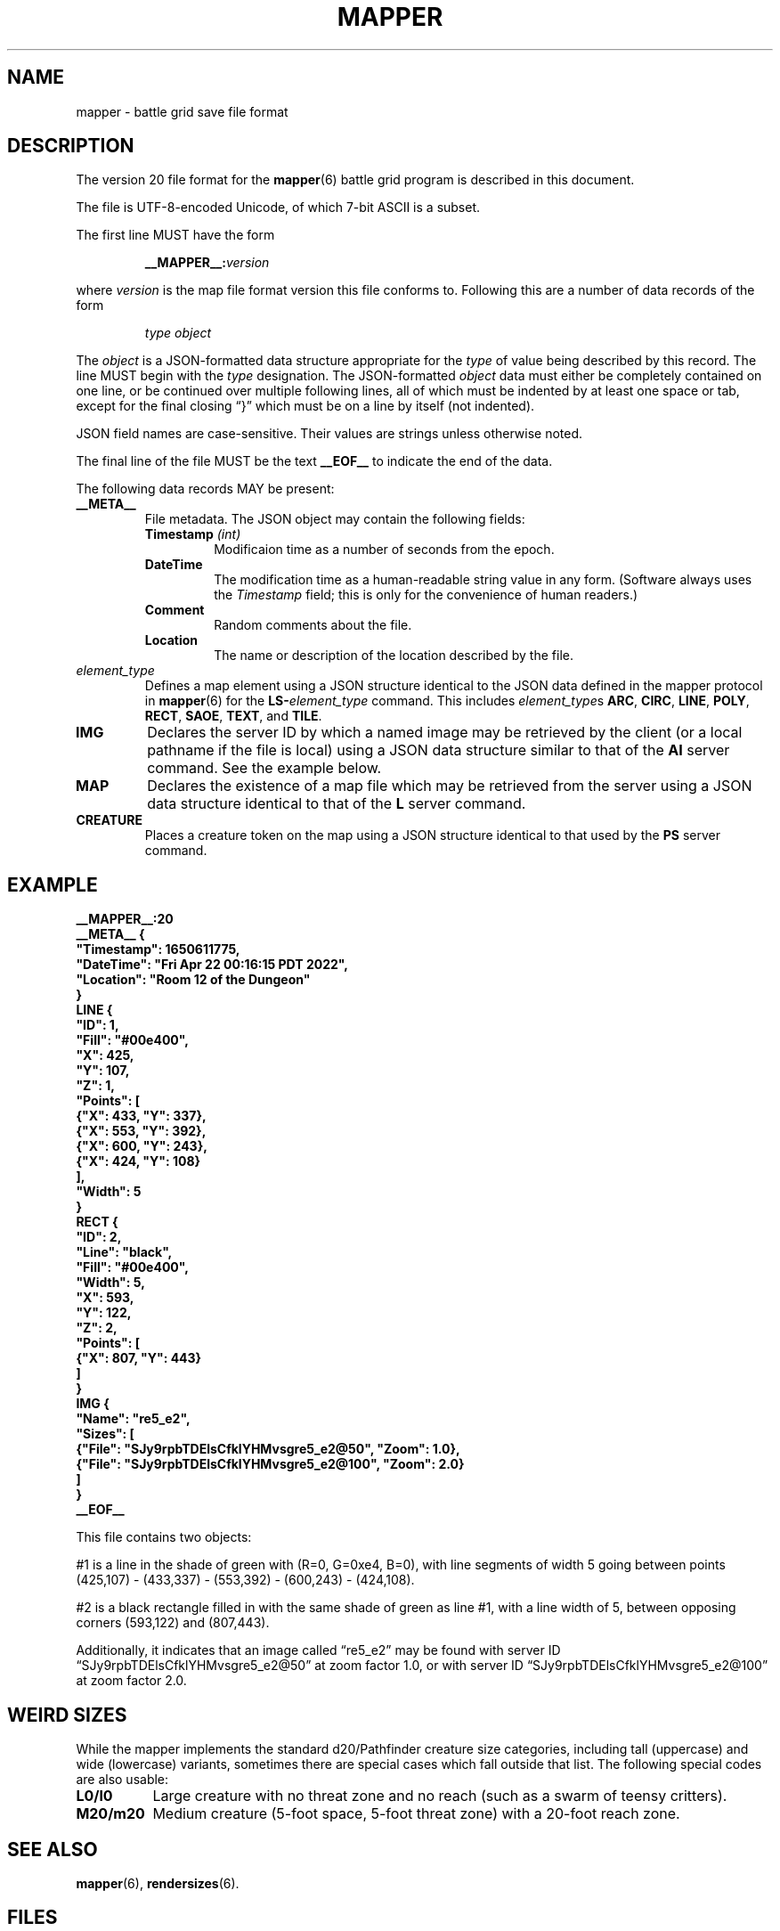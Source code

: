 '\" t
'\" <<ital-is-var>>
'\" <<bold-is-fixed>>
.TH MAPPER 5 "GMA Toolkit 4.3.11" 25-Sep-2021 "File Formats" \" @@mp@@
.SH NAME
mapper \- battle grid save file format
.SH DESCRIPTION
.LP
The version 20 file format for the
.BR mapper (6)
battle grid program is described in this document.
.LP
The file is UTF-8-encoded Unicode, of which 7-bit ASCII is a subset.
.LP
The first line MUST have the form
.RS
.LP
.BI __MAPPER__: version
.RE
.LP
where
.I version
is the map file format version this file conforms to.
Following this are a number of data records of the form
.RS
.LP
.I type
.I object
.RE
.LP
The
.I object
is a JSON-formatted data structure appropriate for the
.I type
of value being described by this record.
The line MUST begin with the 
.I type
designation. 
The JSON-formatted
.I object
data must either be completely contained on one line, or be continued
over multiple following lines, all of which must be indented by at least
one space or tab, except for the final closing \*(lq}\*(rq which must be on
a line by itself (not indented).
.LP
JSON field names are case-sensitive. Their values are strings unless otherwise
noted.
.LP
The final line of the file MUST be the text
.B __EOF__
to indicate the end of the data.
.LP
The following data records MAY be present:
.TP
.B __META__
File metadata. The JSON object may contain the following fields:
.RS
.TP
.BI Timestamp " (int)"
Modificaion time as a number of seconds from the epoch.
.TP
.BI DateTime
The modification time as a human-readable string value in any form.
(Software always uses the
.I Timestamp
field; this is only for the convenience of human readers.)
.TP
.BI Comment
Random comments about the file.
.TP
.BI Location
The name or description of the location described by the file.
.RE
.TP
.I element_type
Defines a map element using a JSON structure identical to the JSON
data defined in the mapper protocol in
.BR mapper (6)
for the
.BI LS- element_type
command.
This includes
.IR element_type s
.BR ARC ,
.BR CIRC ,
.BR LINE ,
.BR POLY ,
.BR RECT ,
.BR SAOE ,
.BR TEXT ,
and
.BR TILE .
.TP
.B IMG
Declares the server ID by which a named image may be retrieved by the client
(or a local pathname if the file is local)
using a JSON data structure similar to that of the
.B AI
server command.
See the example below.
.TP
.B MAP
Declares the existence of a map file which may be retrieved from the server
using a JSON data structure identical to that of the
.B L
server command.
.TP
.B CREATURE
Places a creature token on the map using a JSON structure identical to that used
by the
.B PS
server command.
'\".LP
'\".BI __MAPPER__: version
'\".RI [ datalist ]
'\".RE
'\".LP
'\"Where
'\".I version
'\"is the map file format version this file conforms to.
'\"While map clients should try to read any file they are given,
'\"they may not be able to understand anything in a file with a
'\"higher version number than they support. Such a client may refuse
'\"to read the file.
'\".LP
'\"The
'\".I datalist
'\"parameter is a TCL list of values. 
'\"For version 17 files, this includes
'\"'\" <<center>>
'\".RS
'\".LP
'\".BI { comment
'\".IB date }
'\".RE
'\".LP
'\"where
'\".I comment
'\"is a string describing what the map represents, and
'\".I date
'\"is a list containing one or two values: a decimal timestamp of when the file was created,
'\"and optionally a human-readable form of that same timestamp. The human-readable string may be
'\"empty or omitted.
'\".LP
'\"This line must appear before any other line in the file if it is present.
'\"If it is missing, a client will not know what version of the file format it uses. 
'\"The client may try to read it anyway, generate a warning, or refuse to load the file.
'\".LP
'\"For example:
'\"'\" <<center>>
'\".RS
'\".LP
'\".B "__MAPPER__:17 {antechamber {1570643001 {Wed Oct 09 10:43:21 PDT 2019}}}"
'\".RE
'\".SS "Overall Guidelines"
'\".LP
'\"Every line in the file is a properly-formatted TCL list string. See the official TCL language
'\"documentation for the full and gory details, but the following should be enough to understand
'\"the file contents described here:
'\"'\" <<itemize>>
'\".TP 3
'\"\(bu
'\"Each line is a list of values separated by spaces.
'\".TP
'\"\(bu
'\"Each value in the list is itself surrounded by curly braces if it contains any embedded
'\"spaces (thus, everything inside braces is a single value as far as the list is concerned).
'\".TP
'\"\(bu
'\"Braces must be balanced.
'\".TP
'\"\(bu
'\"Braces and backslashes may be escaped with a backslash if they are to be literal characters
'\"rather than having their normal meaning.
'\".TP
'\"\(bu
'\"Braces should be omitted where they are not required.
'\".TP
'\"\(bu
'\"There is no syntactic difference between a string value with embedded spaces inside it
'\"and a sub-list; if a string value is expected to be itself a sub-list of values, then
'\"that string value is split on space delimiters just as the outer list was.
'\"(In other words, it's up to the software reading the data to determine whether a particular
'\"value is a string or a list of strings).
'\"'\" <</>>
'\".LP
'\"Consider the following strings and their meaning as lists of values:
'\"'\" <<TeX>>
'\"'\" \begin{center}
'\"'\"  \begin{tabular}{ll}
'\"'\"   \z{a b c d} & (``a'', ``b'', ``c'', ``d'') \\
'\"'\"   \z{a \{b c\} d} & (``a'', ``b c'', ``d'') \\
'\"'\"   \z{a \{b c\} d} & (``a'', (``b'', ``c''), ``d'') \\
'\"'\"   \z{a b \{\{c d\} e f\}} & (``a'', ``b'', (``c d'', ``e'', ``f'')) \\
'\"'\"   \z{a b \{\{c d\} e f\}} & (``a'', ``b'', ((``c'', ``d''), ``e'', ``f'')) \\
'\"'\"  \end{tabular}
'\"'\" \end{center}
'\".TS
'\"lB l.
'\"a b c d	("a", "b", "c", "d")
'\"a {b c} d	("a", "b c", "d")
'\"a {b c} d	("a", ("b", "c"), "d")
'\"a b {{c d} e f}	("a", "b", ("c d", "e", "f"))
'\"a b {{c d} e f}	("a", "b", (("c", "d"), "e", "f"))
'\".TE
'\"'\" <</TeX>>
'\".LP
'\"One thing that may not be obvious, however, is that the
'\"'\" <</ital-is-var>>
'\".I entire
'\"line is a TCL list. For a line describing an attribute of
'\"a map feature, the first value in the list is the attribute
'\"name and object ID. The second (and possibly subsequent) values
'\"in the list give the value(s) of that attribute. Some attributes
'\"expect multiple values after the ID, others expect a single value
'\"that is itself a sub-list of values, as documented in each individual
'\"case.
'\".LP
'\"Valid IDs for the objects described herein must conform to the 
'\"following rules:
'\"'\" <<desc>>
'\".TP 12
'\"Attributes
'\"The names of all attributes must consist
'\".I only
'\"of upper-case letters and underscores.
'\"'\" <<ital-is-var>>
'\".TP
'\"Creatures
'\"The ID given for a creature (monster or player) must consist
'\"only of upper- or lower-case alphabetic characters, digits, underscores
'\".RB (\*(lq _ \*(rq)
'\"and octothorpes
'\".RB (\*(lq # \*(rq).
'\".TP
'\"Features
'\"The ID given for map features must consist of hexadecimal digits
'\"(of any case, but note that
'\"'\" <</ital-is-var>>
'\".I "case is significant"
'\"'\" <<ital-is-var>>
'\"here), underscores
'\".RB (\*(lq _ \*(rq)
'\"and octothorpes
'\".RB (\*(lq # \*(rq).
'\".TP
'\"Files
'\"The ID given for map files mentioned in this file is not specified here
'\"but is a server-specific value.
'\"Programs which read and write
'\"these files should consider them opaque string values.
'\".TP
'\"Images
'\"The ID given for images stored on servers is not specified here and
'\"depends on the server implementation. Programs which read and write
'\"these files should consider them opaque string values.
'\"'\" <</>>
'\".SS "Map Features"
'\".LP
'\"When describing map features, each line is in the format:
'\"'\" <<center>>
'\".RS
'\".LP
'\".IB attr : id
'\".RI [ value-list ]
'\".RE
'\".LP
'\"where 
'\".I attr
'\"is the name of the object attribute,
'\".I id
'\"is the object ID being described, and
'\".I value-list
'\"is a list of values appropriate to the attribute type, 
'\"if needed by the attribute being described,
'\"formatted as a proper TCL list string.  (In a nutshell: 
'\"space-separated list of text strings. The list or any 
'\"element will be surrounded by curly braces if it contains 
'\"any spaces.)
'\".LP
'\"Any attribute name which begins with an underscore
'\".RB (\*(lq _ \*(rq)
'\"is considered to be for internal use only and is not 
'\"documented here nor guaranteed to be useful or understood
'\"by anyone consuming these files. They should be ignored.
'\".LP
'\"The possible attributes, and their value lists, include:
'\"'\" <<desc>>
'\".TP 12
'\".B TYPE
'\"The object type.  May be one of:
'\".B aoe
'\"(spell area of effect),
'\".B arc
'\"(filled arc),
'\".B circ
'\"(filled circle),
'\".B group
'\"(logical grouping of objects into a single compound object),
'\".B layer
'\"(definition of a layer),
'\".B line
'\"(set of one or more connected line segments),
'\".B poly
'\"(filled polygon),
'\".B rect
'\"(filled rectangle),
'\".B text
'\"(text),
'\".B tile
'\"(decorative background tile),
'\"or
'\".B token
'\"(OBSOLETE TYPE intended for player or creature token placed on the battle grid, but 
'\"those are now just tiles). Clients are not expected to recognize this type and it may
'\"be removed from this document in the future.
'\".TP
'\".B X
'\"The 
'\".I x
'\"coordinate of the object's reference point on the grid.
'\".TP
'\".B Y
'\"The
'\".I y
'\"coordinate of the object's reference point on the grid.
'\".TP
'\".B Z
'\"The
'\".I z
'\"coordinate of the object. This is the
'\"'\" <</ital-is-var>>
'\".I "stacking order"
'\"'\" <<ital-is-var>>
'\"of the object on the flat 2D plane of the map, with higher numbers
'\"overlapping lower numbers. Ideally these should be unique within a map
'\"file; which of two objects having the same
'\".I z
'\"coordinate will be on top is undefined. For the creature's location in
'\"the vertical direction, see the
'\".B ELEV
'\"attribute.
'\".TP
'\".B LEVEL
'\"An integer describing the level on which this object exists.  The mapper
'\"can display maps a level at a time, with a visual stacking effect if appropriate.
'\"Generally, the level numbers increase as one moves farther underground.  By convention,
'\"you may use level 0 for the ground level, and negative level numbers for floors above
'\"ground.
'\".TP
'\".B GROUP
'\"The ID number of the group object to which this element belongs.
'\".TP
'\".B POINTS
'\"Additional coordinate pairs needed for the object type (e.g.,
'\"the vertices of a polygon or opposing corner of a rectangle).
'\"This is a list of coordinate values as 
'\".I x1
'\".I y1
'\".I x2
'\".I y2
'\"\&...
'\".I xn
'\".I yn
'\"(always an even number of elements).
'\".TP
'\".B FILL
'\"The color used to fill in the object.  May be a name, an
'\"RGB color specification 
'\"(e.g., 
'\".RI \*(lq\fB#\fP rrggbb \*(rq)
'\"or an empty string 
'\".RB (\*(lq {} \*(rq).
'\"An empty string indicates that
'\"'\" <</ital-is-var>>
'\".I no
'\"filling will be done.
'\".TP
'\".B FONT
'\"The font used to display a text object. This has a form acceptable to Tk as a font name.
'\".I "(Text objects only.)"
'\"'\" <<ital-is-var>>
'\".TP
'\".B TEXT
'\"The text to display in a text object.
'\"'\" <</ital-is-var>>
'\".I "(Text objects only.)"
'\"'\" <<ital-is-var>>
'\".TP
'\".B ANCHOR
'\"The placement of a text object relative to its 
'\".I x
'\"and 
'\".I y
'\"coordinates. Values may be
'\".BR center ,
'\".BR n ,
'\".BR s ,
'\".BR e ,
'\".BR w ,
'\".BR ne ,
'\".BR nw ,
'\".BR se ,
'\"or
'\".BR sw .
'\"'\" <</ital-is-var>>
'\".I "(Text objects only.)"
'\"'\" <<ital-is-var>>
'\".TP 
'\".B ARROW
'\"The style of arrow to place on the ends of lines. Values may
'\"be
'\".B none
'\"(no arrowheads),
'\".B first
'\"(arrow on initial point of the line),
'\".B last
'\"(arrow on final point of the line),
'\"or
'\".B both
'\"(arrows on both ends).
'\"'\" <</ital-is-var>>
'\".I "(Line objects only)"
'\"'\" <<ital-is-var>>
'\".TP 
'\".B DASH
'\"Indicates the dash pattern to use for the lines outlining the shape.
'\"If this is missing or has the empty string as its value
'\".RB (\*(lq {} \*(rq),
'\"then a solid line is drawn. Otherwise it may have any of the following
'\"values which represent the dash pattern:
'\".B \-
'\"(long dashes),
'\".B ,
'\"(medium dashes),
'\".B .
'\"(short dashes),
'\".B \-.
'\"(long and short dashes),
'\"or
'\".B \-..
'\"(one long followed by two short dashes).
'\".TP
'\".B LINE
'\"The color used to draw the outline around a filled object.
'\"May be a name or RGB color specification
'\"(e.g., 
'\".RI \*(lq\fB#\fP rrggbb \*(rq).
'\".TP
'\".B WIDTH
'\"The line width used to render the object's outline.
'\".TP
'\".B LAYER
'\"The ID of the layer on which this object exists.  In version
'\"1.0 of
'\".BR mapper ,
'\"this is nearly always
'\".RB \*(lq walls \*(rq,
'\"because layers are not yet implemented.
'\"The only other value recognized in this attribute is
'\".RB \*(lq tiles \*(rq
'\"which is rendered underneath
'\"'\" <</ital-is-var>>
'\".I everything
'\"'\" <<ital-is-var>>
'\"(including grid lines).
'\".TP
'\".B JOIN
'\"The line join style.  May be one of:
'\".BR bevel ,
'\".B miter
'\"or 
'\".BR round .
'\"'\" <</ital-is-var>>
'\".I "(Polygon objects only.)"
'\"'\" <<ital-is-var>>
'\".TP
'\".B SPLINE
'\"The number of lines to use per polygon line segment for spline
'\"curve smoothing.  0 (zero) means no smoothing (just straight lines
'\"between points). 
'\"'\" <</ital-is-var>>
'\".I "(Polygon objects only.)"
'\"'\" <<ital-is-var>>
'\".TP
'\".B ARCMODE
'\"The drawing style of an arc object.  May be
'\".BR pieslice ,
'\".BR arc ,
'\"or
'\".BR chord .
'\"'\" <</ital-is-var>>
'\".I "(Arc objects only.)"
'\"'\" <<ital-is-var>>
'\".TP
'\".B START
'\"The starting angle for the arc, in degrees counter-clockwise from
'\"the 3:00 position.
'\"'\" <</ital-is-var>>
'\".I "(Arc objects only.)"
'\"'\" <<ital-is-var>>
'\".TP
'\".B EXTENT
'\"The extent of the angle for the arc, in degrees counter-clockwise 
'\"from the start position.
'\"'\" <</ital-is-var>>
'\".I "(Arc objects only.)"
'\"'\" <<ital-is-var>>
'\".TP
'\".B HIDDEN
'\"If this attribute is true, the object (which may be a group) is not shown
'\"at all on the map.  If a group is hidden, none of its constituent objects
'\"need this attribute set.
'\".TP
'\".B IMAGE
'\"The name of the image to be displayed for this element.
'\"The value is fairly arbitrary and must already have been defined by loading the
'\"image via the network connection. If it wasn't, a file will be looked for
'\"in the tile cache directory.
'\"'\" <</ital-is-var>>
'\".I "(Tile objects only.)"
'\"'\" <<ital-is-var>>
'\".TP
'\".B BBHEIGHT
'\"The pixel height of the bounding box for the image named in the 
'\".B IMAGE
'\"attribute when the map is zoomed at the default level. 
'\"'\" <</ital-is-var>>
'\".I "(Tile objects only.)"
'\"'\" <<ital-is-var>>
'\".TP
'\".B BBWIDTH
'\"The pixel width of the bounding box for the image named in the 
'\".B IMAGE
'\"attribute when the map is zoomed at the default level. 
'\"'\" <</ital-is-var>>
'\".I "(Tile objects only.)"
'\"'\" <<ital-is-var>>
'\".TP
'\".B AOESHAPE
'\"The shape of the area of effect 
'\".RB ( aoe
'\"type objects only).
'\"May be one of:
'\".BR cone ,
'\".BR radius ,
'\"or
'\".BR ray .
'\".TP
'\".B LOCKED
'\"A boolean value. If false (or this attribute is not present), then this object
'\"may be edited by clients. Otherwise, the object is immutable. Clients should not
'\"even recognize the object as a candidate to be selected for operations or modified
'\"by the user. It just becomes part of the background. (This is intended to prevent
'\"accidentally moving fundamental items such as the dungeon background images when
'\"clicking on something else.)
'\".LP
'\"Programs should accept any additional attributes not listed here
'\"but need not process them.
'\"'\" <</>>
'\".SS "Monsters"
'\".LP
'\"Each line describing a monster has the form:
'\"'\" <<center>>
'\".RS
'\".LP
'\".B M
'\".IB attr : id
'\".RI [ value-list ]
'\".RE
'\".LP
'\"where 
'\".RS
'\".LP
'\".I id
'\"is the object ID of the creature being described, 
'\".I attr
'\"is one of the attributes described below, and 
'\".I value-list
'\"is the list of values for that attribute (see the
'\"Map Features section above for a description of how
'\"these may appear).
'\".RE
'\".LP
'\"The attributes for monsters include:
'\"'\" <<desc>>
'\".TP 14
'\".B TYPE
'\"The type of creature. May be one of: 
'\".B player
'\"or
'\".BR monster .
'\".TP
'\".B NAME
'\"The displayed name of the creature.
'\".TP
'\".B GX
'\"The 
'\".I x
'\"coordinate of the creature on the battle grid
'\"'\" <</ital-is-var>>
'\".I "in grid units" 
'\"'\" <<ital-is-var>>
'\"(not pixel units).
'\".TP
'\".B GY
'\"The 
'\".I y
'\"coordinate of the creature on the battle grid
'\"'\" <</ital-is-var>>
'\".I "in grid units" 
'\"'\" <<ital-is-var>>
'\"(not pixel units).
'\".TP
'\".B HEALTH
'\"The creature's current health status. If its value is the empty
'\"string or the attribute is missing, no health information is
'\"being tracked for this creature. Otherwise, this is a list 
'\"with the following elements:
'\"'\" <<desc>>
'\".RS
'\".TP 10
'\".I max
'\"Maximum hit points (at full health).
'\".TP
'\".I lethal
'\"Number of hit points lost due to suffering lethal damage. 
'\".TP
'\".I sub
'\"Number of hit points lost due to suffering non-lethal damage.
'\".TP
'\".I con
'\"Number by which hit points are allowed to drop below zero before death occurs.
'\".TP
'\".I flat
'\"A boolean indicating if the creature is flat-footed.
'\".TP
'\".I stable
'\"A boolean indicating if the creature was stabilized.
'\".TP
'\".I condition
'\"The creature's condition. Under normal circumstances this is left
'\"as the empty string, in which case the map client will automatically
'\"assess and report the creature's condition based on the other health
'\"parameters. Putting a non-empty value in this element overrides all
'\"such calculation, forcing the reported condition to be whatever is
'\"explicitly given here.
'\"This only considers conditions directly related to their
'\"injury/health level, and may be one of the following:
'\".B normal
'\"(none of the below-named conditions are in effect),
'\".BR flat ,
'\".BR staggered ,
'\".BR unconscious ,
'\".BR stable ,
'\".BR disabled ,
'\"or
'\".BR dying .
'\".RS
'\".LP
'\"There is not a specific 
'\".I condition
'\"code to indicate that the creature is dead. This is indicated by the
'\".B KILLED
'\"attribute, which overrides any meaning of the
'\".B HEALTH
'\"attribute. (I.e., if 
'\".B KILLED
'\"is true, the 
'\".B HEALTH
'\"attribute is ignored other than to indicate that a health bar is
'\"desired at all for the creature.)
'\".LP
'\"This value shoud be set to the empty string unless you wish to manually
'\"override the condition. If a value is placed here for
'\".IR condition ,
'\"then that is the condition. Otherwise, the condition is calculated from
'\"the other stats listed here.
'\".RE
'\".TP
'\".I blur
'\"This is an optional element which indicates the percentage of
'\"\*(lqblur\*(rq applied to the reported lethal damage amount
'\"by the GM's server. See 
'\".BR mapper (6)
'\"for a description of this effect. If this element is omitted,
'\"is the empty string, or has a value less than or equal to 0,
'\"this means the GM's server is reporting accurate values.
'\".RE
'\"'\" <</>>
'\".TP
'\".B ELEV
'\"The creature's elevation relative to some convenient reference point, such
'\"as sea level or the floor of the room they're standing in (or, as the case may
'\"in fact be, flying above). If they are resting on the ground (i.e., at the 
'\"reference elevation), this should be 0 (zero). This value need not be an integer.
'\".TP
'\".B MOVEMODE
'\"The means of locomotion used by the creature is indicated by this attribute.
'\"It may be one of:
'\".BR fly ,
'\".BR climb ,
'\".BR swim ,
'\".BR burrow ,
'\"or
'\".B land
'\"(the latter indicating the creature is moving normally along
'\"the ground, typically by walking or running.)
'\"If this attribute is set to the empty string, the default mode
'\"of
'\".RB \*(lq land \*(rq
'\"is assumed.
'\".TP
'\".B COLOR
'\"The color name for the threat zone around the creature.
'\".TP
'\".B NOTE
'\"An arbitrary text label to note special conditions of that creature,
'\"such as being weakened, dazed, blinded, etc.
'\".TP
'\".B SKIN
'\"For creatures with multiple images (such as shapechangers), this gives the
'\"image number currently displayed on the map. The default (base) image is
'\"0.
'\".TP
'\".B SKINSIZE
'\"For creatures with multiple images (such as shapechangers), provides a list of
'\"size codes corresponding to their legal skin numbers.
'\"This is a list of 
'\".I n
'\"values for creatures which can have
'\".I n
'\"different images, where each element gives the size of
'\"each skin starting with skin 0. For example, if the base creature is medium-size,
'\"as is its first alternate image, but it has one additional image that is large,
'\"the
'\".B SKINSIZE
'\"attribute would have a value of
'\".BR "{M M L}" .
'\".TP
'\".B SIZE
'\"The size of the area occupied by the creature. May be an integer number
'\"of squares or one of the size category codes
'\".B F
'\"(fine),
'\".B D
'\"(diminutive),
'\".B T
'\"(tiny),
'\".B S
'\"(small),
'\".B M
'\"(medium),
'\".B L
'\"(large),
'\".B H
'\"(huge),
'\".B G
'\"(gargantuan),
'\".B C
'\"(colossal).
'\"Capital letters indicate tall creatures while lower-case indicates long
'\"creatures, for size categories where that makes a difference.
'\".TP
'\".B STATUSLIST
'\"This is a list of status values which indicate the condition of the creature.
'\"The exact list of statuses is configurable by the GM but the 
'\"standard mapper comes with the following set:
'\"'\" <<desc>>
'\".RS
'\".TP 16
'\".B "ability drained"
'\"Marked with a small orange downward triangle on the left of the token.
'\".TP
'\".B bleed
'\"Marked with a small red downward triangle on the left of the token.
'\".TP
'\".B blinded
'\"Black double-slash (//) through the token.
'\".TP
'\".B confused
'\"Orange double-horizontal lines through the token.
'\".TP
'\".B cowering
'\"Brown double-horizontal lines through the token.
'\".TP
'\".B dazed
'\"Purple double-horizontal lines through the token.
'\".TP
'\".B dazzled
'\"Cyan double-slash (//) through the token.
'\".TP
'\".B deafened
'\"Small black diamond at the left of the token.
'\".TP
'\".B disabled
'\"Red vertical line through the token.
'\".TP
'\".B dying
'\"Slash (/) through the token in the creature's area-fill color.
'\".TP
'\".B "energy drained"
'\"Small black downward triangle on the right of the token.
'\".TP
'\".B entangled
'\"Green hash (#) through the token.
'\".TP
'\".B exhausted
'\"Red downward triangle around the token.
'\".TP
'\".B fascinated
'\"Cyan double-horizontal lines through the token.
'\".TP
'\".B fatigued
'\"Orange downward triangle around the token.
'\".TP
'\".B flat-footed
'\"Blue ring around the token.
'\".TP
'\".B frightened
'\"Yellow diamond around the token.
'\".TP
'\".B grappled
'\"Orange cross (+) through the token.
'\".TP
'\".B helpless
'\"Gray double-horizontal lines through the token.
'\".TP
'\".B incorporeal
'\"Gray ring around the token.
'\".TP
'\".B invisible
'\"Dashed black ring around the token.
'\".TP
'\".B nauseated
'\"Green upward triangle around the token.
'\".TP
'\".B panicked
'\"Red diamond around the token.
'\".TP
'\".B paralyzed
'\"Black double-horizontal lines through the token.
'\".TP
'\".B petrified
'\"Gray X drawn through the token.
'\".TP
'\".B pinned
'\"Red cross (+) through the token.
'\".TP
'\".B poisoned
'\"Small green circle at the right of the token.
'\".TP
'\".B prone
'\"Blue line through the token.
'\".TP
'\".B shaken
'\"Brown diamond around the token.
'\".TP
'\".B sickened
'\"Brown upward triangle around the token.
'\".TP
'\".B stable
'\"Small brown diamond at the right of the token.
'\".TP
'\".B staggered
'\"Blue double-horizontal lines through the token.
'\".TP
'\".B stunned
'\"Red double-horizontal lines through the token.
'\".TP
'\".B unconscious
'\"Purple double vertical line through the token.
'\"'\" <</>>
'\".LP
'\"Additional values are permitted but will be silently ignored by clients unless
'\"they have been defined locally (e.g., by the 
'\".B DSM
'\"protocol command). In this way, any number of conditions and their corresponding
'\"markers may be put in use for a particular game.
'\"These markers are used to draw status indicators on the creature tokens even when not
'\"in battle conditions, whereas the
'\".B HEALTH
'\"attribute is more combat-oriented and will auto-generate some conditions
'\"if that attribute exists.
'\".LP
'\"Similar symbols are used for conditions that have similar effects (e.g.,
'\"double horizontal lines for conditions usually associated with denying
'\"some or all normal actions to the creature).
'\".RE
'\".TP
'\".B AOE
'\"If this attibute exists and has a non-empty value, then the creature
'\"has an ongoing magic emanation effect centered on them currently in effect.
'\"The 
'\".I value
'\"is a list with at least one element. The first element gives the shape
'\"of the emanation. The supported shapes are:
'\"'\" <<desc>>
'\".RS
'\".TP 8
'\".B radius
'\"This specifies a spherical area centered
'\".I around
'\".I the
'\".I perimeter
'\"of the creature's occupied space. The remaining elements in
'\"the list are:
'\"'\" <<desc>>
'\".RS
'\".TP 8
'\".I r
'\"The radius of the effect, in number of grid squares.
'\".TP
'\".I color
'\"The color with which to fill in the area on the map.
'\".RE
'\".RE
'\"'\" <</>>
'\"'\" <</>>
'\".TP
'\".B AREA
'\"The threatened area around the creature, using the same values
'\"as for
'\".B SIZE
'\"(see above).
'\".TP
'\".B REACH
'\"Boolean value indicating if the creature currently has reach mode enabled.
'\".TP
'\".B KILLED
'\"Boolean value indicating if the creature is currently dead.
'\".TP
'\".B DIM
'\"Boolean value indicating if the creature is currently
'\".I not
'\"in the active initiative slot.
'\"'\".TP
'\"'\".B SELECTED
'\"'\"Boolean value indicating if the creature is currently selected on the map.
'\"'\" <</>>
'\".LP
'\"Programs should accept any additional attributes not listed here
'\"but need not process them.
'\".SS "Players"
'\".LP
'\"Each line describing a player has the form:
'\"'\" <<center>>
'\".RS
'\".LP
'\".B P
'\".IB attr : id
'\".RI [ value-list ]
'\".RE
'\".LP
'\"and has the same format as monsters (see above).
'\".SS "Maps"
'\"Each line describing a server-side map file which may be retrieved by a client has the form:
'\"'\" <<center>>
'\".RS
'\".LP
'\".B F
'\".I fileID
'\".RE
'\".LP
'\"where
'\".I fileID
'\"is the server-side ID code used to retrieve the file.
'\".LP
'\"For example, given the map file line
'\".LP
'\"'\" <<center>>
'\".RS
'\".B F
'\".B abcdefghijklmnop
'\".RE
'\".LP
'\"the mapper will retrieve the file from a web server at a URL such as
'\".br
'\".BR https://example.com/gma/map/a/ab/abcdefghijklmnop.map .
'\"Note that the presence of this line causes the map client to retrieve the
'\"file into its local cache in preparation to read it at a future point. It does
'\"not cause the file to be opened and its contents displayed.
'\".SS "Images"
'\"Each line describing an image has the form:
'\"'\" <<center>>
'\".RS
'\".LP
'\".B I
'\".I imageID
'\".I zoom
'\".I filename
'\".RE
'\".LP
'\"where
'\".I imageID
'\"is an identifier for the image,
'\".I zoom
'\"is the zoom factor this image is displayed for,
'\"and
'\".I filename
'\"is the name on disk where the image file should be loaded from.
'\"This is a pathname opened just as given in the file (i.e., it is
'\"relative to the current working directory of the 
'\".B mapper
'\"process unless it is an absolute pathname).
'\".LP
'\"If
'\".I filename
'\"begins with an at-sign 
'\".RB (\*(lq @ \*(rq)
'\"character, then rather than being a local filename it is instead an
'\"ID tag used to download the image file from an external service.
'\"(The 
'\".BR rendersizes (6)
'\"utility knows how to generate these files appropriately and will
'\"create suitable entries in a map file for them if given a
'\".B \-w
'\"option.)
'\".LP
'\"Typically these files will be available from a web server using a URL
'\"based on the remaining characters of
'\".IR filename .
'\".LP
'\"For example, given the map file line
'\".LP
'\"'\" <<center>>
'\".RS
'\".B I
'\".B #SimonKazar
'\".B 1.0
'\".B #SimonKazar@50.gif
'\".RE
'\".LP
'\"the mapper will load the contents of the local disk file
'\".BR #SimonKazar@50.gif ,
'\"and use that to display the image
'\"with the internal (to the mapper) image name 
'\".B #SimonKazar
'\"(which it would automatically do for a character token for a creature
'\"named 
'\".B SimonKazar
'\"who was still living), at zoom factor 1.0.
'\".LP
'\"On the other hand, the line
'\".LP
'\".na
'\"'\" <<center>>
'\".RS
'\".B I
'\".B #Firefly
'\".B 2.0
'\".B @0oSmGY0XERJRrA8ZiK_igg_Firefly@100
'\".RE
'\".ad
'\".LP
'\"tells the mapper client that the image data for the tile
'\".B #Firefly
'\"at zoom factor 2.0 may be obtained from a web server at a URL
'\"such as
'\"'\" <<center>>
'\".RS
'\".B https://example.com/gma/map/0/0o/0oSmGY0XERJRrA8ZiK_igg_Firefly@100.gif
'\".RE
'\"(although multiple image formats may be provided other than GIF, which the client
'\"may request using appropriate filename suffixes; the specific formats provided are
'\"site-dependent but for the author's game they include GIF, JPEG, and PNG formats
'\"with suffixes
'\".BR .gif ,
'\".BR .jpg ,
'\"and
'\".B .png 
'\"respectively).
.SH EXAMPLE
'\" <<TeX>>
'\" \begin{SourceCode}
'\" XXX fill in later XXX
'\" \end{SourceCode}
.LP
.nf
.na
\fB
__MAPPER__:20
__META__ {
  "Timestamp": 1650611775,
  "DateTime": "Fri Apr 22 00:16:15 PDT 2022",
  "Location": "Room 12 of the Dungeon"
}
LINE {
  "ID": 1,
  "Fill": "#00e400",
  "X": 425,
  "Y": 107,
  "Z": 1,
  "Points": [
    {"X": 433, "Y": 337}, 
    {"X": 553, "Y": 392}, 
    {"X": 600, "Y": 243},
    {"X": 424, "Y": 108}
  ],
  "Width": 5
}
RECT {
  "ID": 2,
  "Line": "black",
  "Fill": "#00e400",
  "Width": 5,
  "X": 593,
  "Y": 122,
  "Z": 2,
  "Points": [
    {"X": 807, "Y": 443}
  ]
}
IMG {
  "Name": "re5_e2",
  "Sizes": [
    {"File": "SJy9rpbTDElsCfklYHMvsgre5_e2@50", "Zoom": 1.0},
    {"File": "SJy9rpbTDElsCfklYHMvsgre5_e2@100", "Zoom": 2.0}
  ]
}
__EOF__
\fP
.fi
.ad
'\" <</TeX>>
.LP
This file contains two objects: 
.LP
#1 is a line in the shade of green with (R=0, G=0xe4, B=0), with 
line segments of width 5 going between points (425,107) \- 
(433,337) \- (553,392) \- (600,243) \- (424,108).
.LP
#2 is a black rectangle filled in with the same shade of 
green as line #1, with a line width of 5, between opposing 
corners (593,122) and (807,443).
.LP
Additionally, it indicates that an image called \*(lqre5_e2\*(rq
may be found with server ID \*(lqSJy9rpbTDElsCfklYHMvsgre5_e2@50\*(rq
at zoom factor 1.0, or with server ID \*(lqSJy9rpbTDElsCfklYHMvsgre5_e2@100\*(rq
at zoom factor 2.0.
.SH "WEIRD SIZES"
.LP
While the mapper implements the standard d20/Pathfinder creature size categories,
including tall (uppercase) and wide (lowercase) variants, sometimes there are special
cases which fall outside that list. The following special codes are also usable:
'\" <<desc>>
.TP 8
.B L0/l0
Large creature with no threat zone and no reach (such as a swarm of 
teensy critters).
.TP
.B M20/m20
Medium creature (5-foot space, 5-foot threat zone) with a 20-foot reach zone.
'\" <</>>
.SH "SEE ALSO"
.LP
.BR mapper (6),
.BR rendersizes (6).
.SH FILES
The exact location of cache files may vary depending on the
operating system platform. For example, on macOS the
.B cache
directory is found in 
.BR ~/Library/Caches/gma-mapper .
On Linux and FreeBSD it is located in
.BR ~/.caches/gma-mapper .
On Windows it is located in
.BR %LOCALAPPDATA%\egma-mapper .
If no specific cache directory can be determined,
.B ~/.gma/mapper/cache
is used by default.
'\" <<desc>>
.TP
.BI ~/.gma/mapper/cache/ name @ zoom .gif
The GIF-format file for image with the given
.I name
and scaled to the given
.I zoom
factor.
.TP
.BI ~/.gma/mapper/cache/ id .map
The map file with server ID
.IR id .
'\" <</>>
.SH HISTORY
.LP
This describes the 4.x versions of
.BR mapper .
.SS "Changes as of File Format 2"
.LP
Version 2 files differ from version 1 files in that they add the
.BR JOIN ,
.BR SPLINE ,
.BR START ,
.B EXTENT
and
.B ARCMODE
attributes, the
.B arc
object type, and the "no-fill" (empty string) mode for the
.B FILL
attribute.
.SS "Changes as of File Format 3"
.LP
This file retains compatibility with the version 2 format,
with the following differences.
.LP
Each object now has a
.I z
coordinate in addition to the 
.RI ( x , y )
coordinates of its reference point as in previous versions.
The
.I z
coordinate indicates the display \*(lqstacking order\*(rq 
of objects on the screen.  Each object is \*(lqflat\*(rq
and are rendered in order from the smallest to the largest
value of
.I z
so that the lowest
.I z
value is at the \*(lqbottom\*(rq with the others overlapping
on top of them.  These serve only to indicate the relative
positioning of objects.  There is no absolute meaning to
any particular value for
.IR z .
.LP
Added the
.BR HIDDEN ,
.BR LEVEL ,
and 
.B GROUP
object attributes.
.SS "Changes as of File Format 4"
.LP
This format is compatible with File Format 3, except that it adds the following 
attributes to support tile objects:
'\" <<desc>>
.TP
.B LAYER
The layer attribute may now include the value
.B tiles
which is rendered below everything else, including the grid lines.
.TP
.B IMAGE
This attribute appeared for the first time in this version.
.TP
.B SIZE
This attribute appeared for the first time in this version.
'\" <</>>
.LP
Programs which read newer version files should deal 
correctly with older files which do not contain the newer
elements.
.SS "Changes as of File Format 5"
.LP
This introduced images, creatures, and spell areas of effect.
.SS "Changes as of File Format 6"
.LP
The image definition syntax was extended to allow externally downloaded
image files.
.SS "Changes as of File Format 7"
.LP
Additional creature attributes were added, such as
.BR NOTE 
and
.BR SKIN .
.SS "Changes as of File Format 8"
.LP
Added text objects. This includes the addition of the
.BR ANCHOR ,
.BR FONT ,
and
.B TEXT
attributes.
.SS "Changes as of File Format 9"
.LP
Added 
.B ARROW
and 
.B DASH
attributes. For backward compatibility with format 8,
if either of these are missing from the file, defaults
are assumed.
.SS "Changes as of File Format 10"
.LP
Added
.B ELEV
and
.B MOVEMODE
attributes.
.SS "Changes as of File Format 11"
.LP
Added
.B HEALTH
attribute.
.SS "Changes as of File Format 12"
.LP
Added 
.B F
record type.
.SS "Changes as of File Format 13"
.LP
Added the optional
.I blur
element of the
.B HEALTH
attribute.
Removed the
.B SELECTED
attribute. This is a transient state used during the mapper program's
operation and has no point being saved with the object. This attribute
was moved to the private name
.B _SELECTED
instead.
.SS "Changes as of File Format 14"
.LP
Added the
.B STATUSLIST
attribute.
.SS "Changes as of File Format 15"
.LP
Added the
.B SKINSIZE
attribute.
.SS "Changes as of File Format 16"
.LP
Added the
.B LOCKED
attribute.
.SS "Changes as of File Format 17"
.LP
.B SIZE
only applies to creature tokens.
The version 16 document incorrectly specified that map elements
(notably tiles) also had a
.B SIZE
attribute but this was never implemented. Instead, they had
unofficial attributes
.B _BBHEIGHT
and
.B _BBWIDTH
which have now been promoted to official status as
.B BBHEIGHT
and
.BR BBWIDTH .
.SS "File Formats 18 and 19"
.LP
These are reserved for use in case map format changes are needed before
moving to map version 4.x.
.SS "Changes as of File Format 20"
.LP
This version introduced the JSON-based file format, replacing the older
key/value line sequence.
.SH AUTHORS
.LP
Steve Willoughby / steve@madscience.zone;
Elevation and movement modes added by John Mechalas.
.SH BUGS
.LP
The
.BR LEVEL ,
.BR GROUP ,
and
.B LAYER
attributes are not actually implemented yet in the mapper program. They're documented
here and will be accepted by the mapper but none of their behavior documented above
will actually happen.
.LP
The
.B token
object type is deprecated and clients are free to be unaware of its existence.
.LP
The current implementation of file reading code in GMA will accept input more
permissively than this spec requires, strictly speaking (e.g., an otherwise valid JSON
object where the final brace is not by itself on a line), but this behavior should not
be construed as a requirement for other code. File readers and writers should follow 
this specification as the authoritative standard.
.SH COPYRGHT
Part of the GMA software suite, copyright \(co 1992\-2021 by Steven L. Willoughby (Software Alchemy), Aloha, Oregon, USA. All Rights Reserved. Distributed under BSD-3-Clause License. \"@m(c)@
